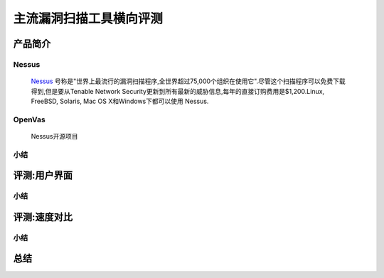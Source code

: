 .. _ret-tutorial:

主流漏洞扫描工具横向评测
================

产品简介
----------------

Nessus
````````````````
  `Nessus <http://www.tenable.com/products/nessus/>`_ 号称是"世界上最流行的漏洞扫描程序,全世界超过75,000个组织在使用它".尽管这个扫描程序可以免费下载得到,但是要从Tenable Network Security更新到所有最新的威胁信息,每年的直接订购费用是$1,200.Linux, FreeBSD, Solaris, Mac OS X和Windows下都可以使用 Nessus.

OpenVas
````````````````
  Nessus开源项目

小结
````````````````

评测:用户界面
----------------

小结
````````````````


评测:速度对比
----------------

小结
````````````````

总结
----------------
